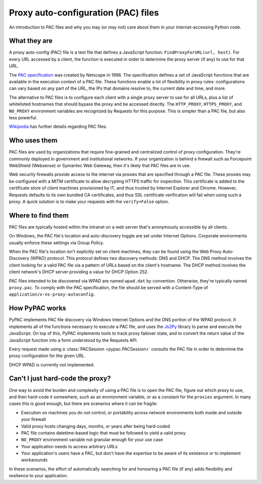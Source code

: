 Proxy auto-configuration (PAC) files
====================================

An introduction to PAC files and why you may (or may not) care about them in your internet-accessing Python code.


What they are
-------------

A proxy auto-config (PAC) file is a text file that defines a JavaScript function: ``FindProxyForURL(url, host)``.
For every URL accessed by a client, the function is executed in order to determine the proxy server (if any) to use
for that URL.

The `PAC specification`_ was created by Netscape in 1996. The specification defines a set of JavaScript functions that
are available in the execution context of a PAC file. These functions enable a lot of flexibility in proxy rules:
configurations can vary based on any part of the URL, the IPs that domains resolve to, the current date and time,
and more.

The alternative to PAC files is to configure each client with a single proxy server to use for all URLs,
plus a list of whitelisted hostnames that should bypass the proxy and be accessed directly.
The ``HTTP_PROXY``, ``HTTPS_PROXY``, and ``NO_PROXY`` environment variables are recognized by Requests for this purpose.
This is simpler than a PAC file, but also less powerful.

`Wikipedia`_ has further details regarding PAC files.

.. _PAC specification: http://findproxyforurl.com/netscape-documentation/
.. _Wikipedia: https://en.wikipedia.org/wiki/Proxy_auto-config


Who uses them
-------------

PAC files are used by organizations that require fine-grained and centralized control of proxy configuration.
They're commonly deployed in government and institutional networks. If your organization is behind a firewall such as
Forcepoint WebShield (Websense) or Symantec Web Gateway, then it's likely that PAC files are in use.

Web security firewalls provide access to the internet via proxies that are specified through a PAC file.
These proxies may be configured with a MITM certificate to allow decrypting HTTPS traffic for inspection.
This certificate is added to the certificate store of client machines provisioned by IT,
and thus trusted by Internet Explorer and Chrome. However, Requests defaults to its own bundled CA certificates,
and thus SSL certificate verification will fail when using such a proxy.
A quick solution is to make your requests with the ``verify=False`` option.


.. _wpad:

Where to find them
------------------

PAC files are typically hosted within the intranet on a web server that's anonymously accessible by all clients.

On Windows, the PAC file's location and auto-discovery toggle are set under Internet Options.
Corporate environments usually enforce these settings via Group Policy.

When the PAC file's location isn't explicitly set on client machines,
they can be found using the Web Proxy Auto-Discovery (WPAD) protocol.
This protocol defines two discovery methods: DNS and DHCP.
The DNS method involves the client looking for a valid PAC file via a pattern of URLs based on the client's hostname.
The DHCP method involves the client network's DHCP server providing a value for DHCP Option 252.

PAC files intended to be discovered via WPAD are named ``wpad.dat`` by convention.
Otherwise, they're typically named ``proxy.pac``.
To comply with the PAC specification, the file should be served with a
Content-Type of ``application/x-ns-proxy-autoconfig``.

How PyPAC works
---------------

PyPAC implements PAC file discovery via Windows Internet Options and the DNS portion of the WPAD protocol.
It implements all of the functions necessary to execute a PAC file,
and uses the `Js2Py`_ library to parse and execute the JavaScript.
On top of this, PyPAC implements tools to track proxy failover state,
and to convert the return value of the JavaScript function into a form understood by the Requests API.

Every request made using a :class:`PACSession <pypac.PACSession>` consults the PAC file in order to determine
the proxy configuration for the given URL.

DHCP WPAD is currently not implemented.

.. _Js2Py: https://github.com/PiotrDabkowski/Js2Py


Can't I just hard-code the proxy?
---------------------------------

One way to avoid the burden and complexity of using a PAC file is to open the PAC file, figure out which proxy to use,
and then hard-code it somewhere, such as an environment variable, or as a constant for the ``proxies`` argument.
In many cases this is good enough, but there are scenarios where it can be fragile:

* Execution on machines you do not control, or portability across
  network environments both inside and outside your firewall
* Valid proxy hosts changing days, months, or years after being hard-coded
* PAC file contains datetime-based logic that must be followed to yield a valid proxy
* ``NO_PROXY`` environment variable not granular enough for your use case
* Your application needs to access arbitrary URLs
* Your application's users have a PAC, but don't have the expertise
  to be aware of its existence or to implement workarounds

In these scenarios, the effort of automatically searching for and honouring a PAC file (if any)
adds flexibility and resilience to your application.
